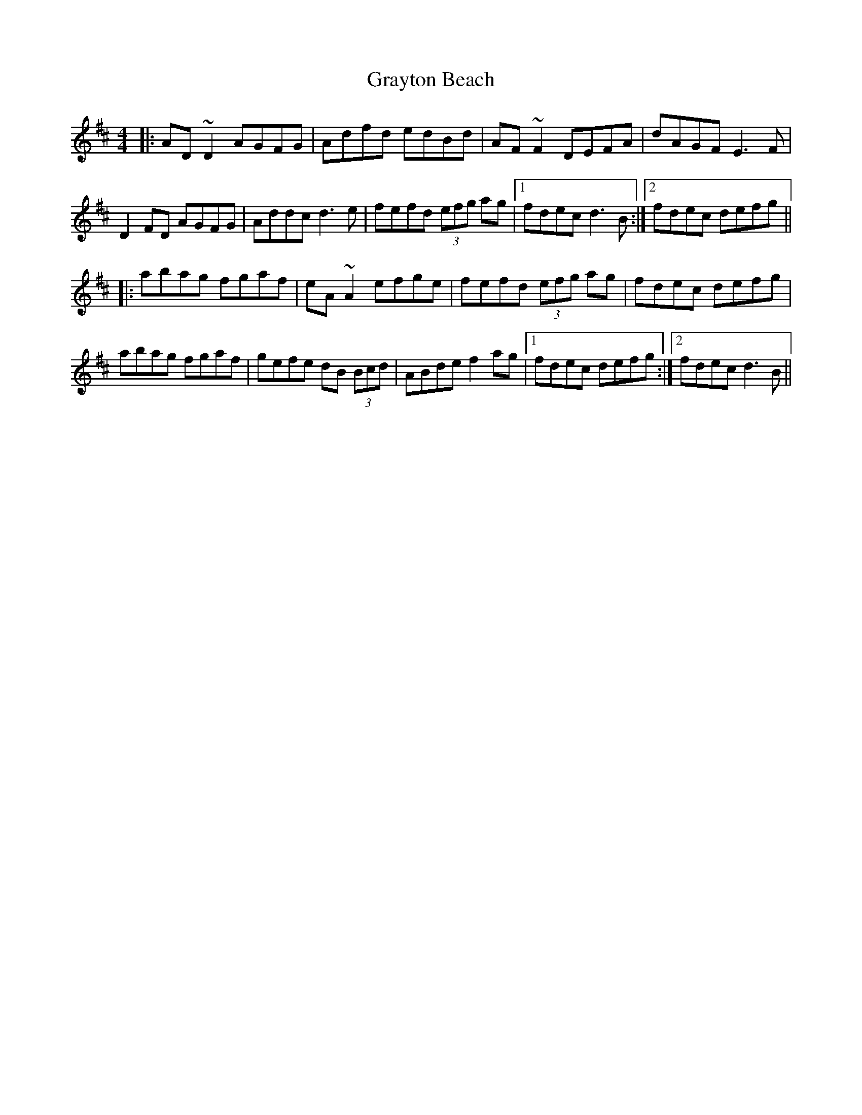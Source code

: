 X: 15998
T: Grayton Beach
R: reel
M: 4/4
K: Dmajor
|:AD ~D2 AGFG|Adfd edBd|AF ~F2 DEFA|dAGF E3 F|
D2 FD AGFG|Addc d3 e|fefd (3efg ag|1 fdec d3 B:|2 fdec defg||
|:abag fgaf|eA ~A2 efge|fefd (3efg ag|fdec defg|
abag fgaf|gefe dB (3Bcd|ABde f2 ag|1 fdec defg:|2 fdec d3 B||

